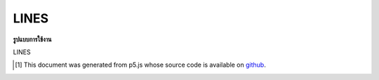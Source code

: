 .. raw:: html

	<script src="https://sketch.netpie.io/widget/p5-widget.js"></script>

LINES
=======

**รูปแบบการใช้งาน**

LINES

..  [#f1] This document was generated from p5.js whose source code is available on `github <https://github.com/processing/p5.js>`_.
